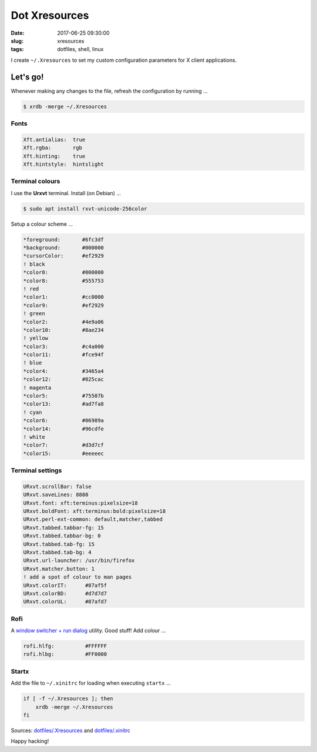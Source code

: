 ==============
Dot Xresources
==============

:date: 2017-06-25 09:30:00
:slug: xresources
:tags: dotfiles, shell, linux

I create ``~/.Xresources`` to set my custom configuration parameters for X client applications.

Let's go!
=========

Whenever making any changes to the file, refresh the configuration by running ...

.. code-block:: bash

    $ xrdb -merge ~/.Xresources

Fonts
-----

.. code-block:: bash

    Xft.antialias:  true
    Xft.rgba:       rgb
    Xft.hinting:    true
    Xft.hintstyle:  hintslight
    
Terminal colours
----------------

I use the **Urxvt** terminal. Install (on Debian) ...

.. code-block:: bash

    $ sudo apt install rxvt-unicode-256color

Setup a colour scheme ...

.. code-block:: bash

    *foreground:       #6fc3df
    *background:       #000000
    *cursorColor:      #ef2929
    ! black
    *color0:           #000000
    *color8:           #555753
    ! red
    *color1:           #cc0000
    *color9:           #ef2929
    ! green
    *color2:           #4e9a06
    *color10:          #8ae234
    ! yellow
    *color3:           #c4a000
    *color11:          #fce94f
    ! blue
    *color4:           #3465a4
    *color12:          #025cac
    ! magenta
    *color5:           #75507b
    *color13:          #ad7fa8
    ! cyan
    *color6:           #06989a
    *color14:          #96cdfe
    ! white
    *color7:           #d3d7cf
    *color15:          #eeeeec

Terminal settings
-----------------

.. code-block:: bash

    URxvt.scrollBar: false
    URxvt.saveLines: 8888
    URxvt.font: xft:terminus:pixelsize=18
    URxvt.boldFont: xft:terminus:bold:pixelsize=18
    URxvt.perl-ext-common: default,matcher,tabbed
    URxvt.tabbed.tabbar-fg: 15
    URxvt.tabbed.tabbar-bg: 0
    URxvt.tabbed.tab-fg: 15
    URxvt.tabbed.tab-bg: 4
    URxvt.url-launcher: /usr/bin/firefox
    URxvt.matcher.button: 1
    ! add a spot of colour to man pages
    URxvt.colorIT:      #87af5f
    URxvt.colorBD:      #d7d7d7
    URxvt.colorUL:      #87afd7

Rofi
----

A `window switcher + run dialog <https://davedavenport.github.io/rofi/>`_ utility. Good stuff! Add colour ...

.. code-block:: bash

    rofi.hlfg:          #FFFFFF
    rofi.hlbg:          #FF0000

Startx
------

Add the file to ``~/.xinitrc`` for loading when executing ``startx`` ...

.. code-block:: bash

    if [ -f ~/.Xresources ]; then
        xrdb -merge ~/.Xresources
    fi

Sources: `dotfiles/.Xresources <https://github.com/vonbrownie/dotfiles/blob/master/.Xresources>`_ and `dotfiles/.xinitrc <https://github.com/vonbrownie/dotfiles/blob/master/.xinitrc>`_

Happy hacking!
